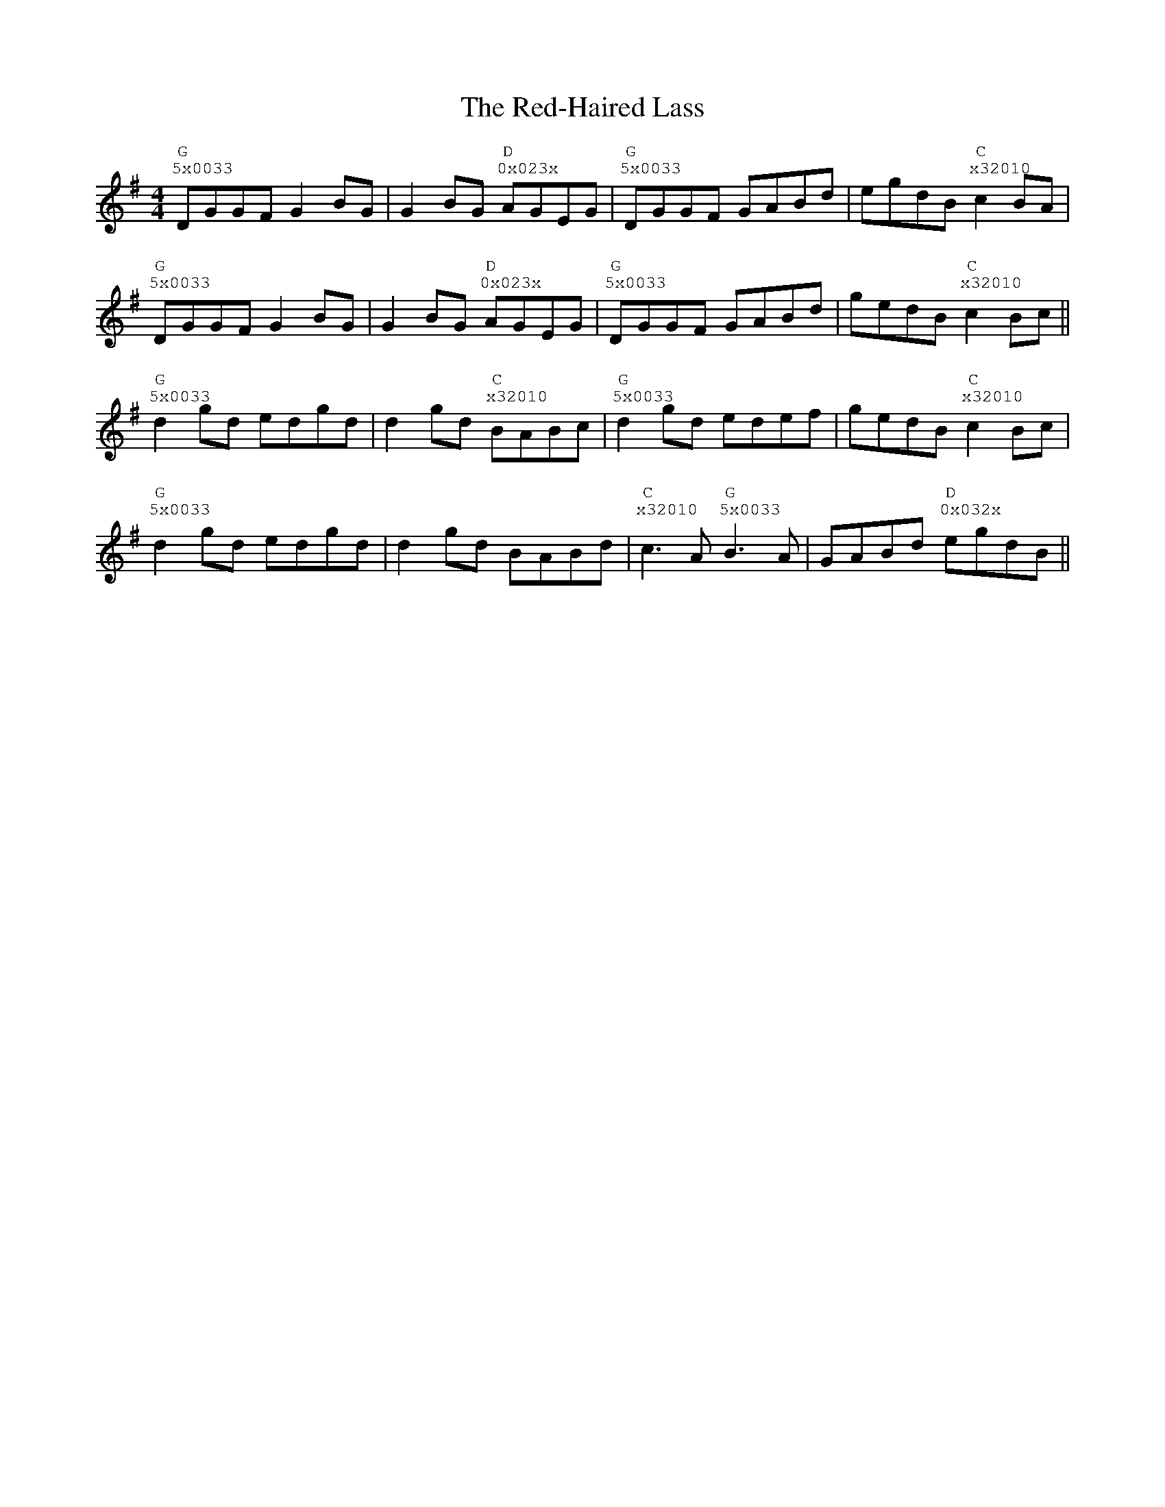 %%vocalfont Courier
%%gchordfont Georgia
%%textfont Courier
%%wordsfont Courier
%%annotationfont Courier
X: 1
T: The Red-Haired Lass
R: reel
M: 4/4
L: 1/8
K: Gmaj
R: Tuning: DAdgbe
R: Chord Shapes:
R: G: 5x0033
R: D: 0x023x
R: C: x32010
   "G""^5x0033"DGGF G2 BG|G2 BG "D""^0x023x"AGEG|"G""^5x0033"DGGF GABd|egdB "C""^x32010"c2 BA|
   "G""^5x0033"DGGF G2 BG|G2 BG "D""^0x023x"AGEG|"G""^5x0033"DGGF GABd|gedB "C""^x32010"c2 Bc||
   "G""^5x0033"d2 gd edgd|d2 gd "C""^x32010"BABc|"G""^5x0033"d2 gd edef|gedB "C""^x32010"c2 Bc|
   "G""^5x0033"d2 gd edgd|d2 gd BABd|"C""^x32010"c3A "G""^5x0033"B3A|GABd "D""^0x032x"egdB|| 
